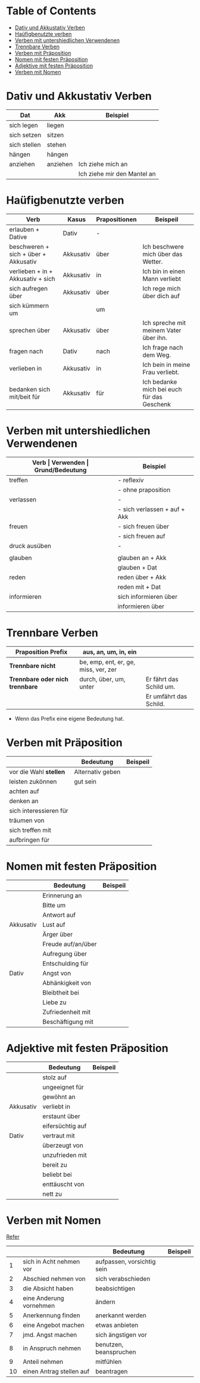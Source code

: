 * Table of Contents
- [[#dativ-und-akkustativ-verben][Dativ und Akkustativ Verben]]
- [[#ha%C3%BCfigbenutzte-verben][Haüfigbenutzte verben]]
- [[#verben-mit-untershiedlichen-verwendenen][Verben mit untershiedlichen Verwendenen]]
- [[#trennbare-verben][Trennbare Verben]]
- [[#verben-mit-pr%C3%A4position][Verben mit Präposition]]
- [[#nomen-mit-festen-pr%C3%A4position][Nomen mit festen Präposition]]
- [[#adjektive-mit-festen-pr%C3%A4position][Adjektive mit festen Präposition]]
- [[#verben-mit-nomen][Verben mit Nomen]]
* Dativ und Akkustativ Verben
|--------------+----------+-----------------------------|
| Dat          | Akk      | Beispiel                    |
|--------------+----------+-----------------------------|
| sich legen   | liegen   |                             |
| sich setzen  | sitzen   |                             |
| sich stellen | stehen   |                             |
| hängen       | hängen   |                             |
|--------------+----------+-----------------------------|
| anziehen     | anziehen | Ich ziehe mich an           |
|              |          | Ich ziehe mir den Mantel an |

* Haüfigbenutzte verben
|--------------------------------------+-----------+---------------+--------------------------------------------|
| Verb                                 | Kasus     | Prapositionen | Beispeil                                   |
|--------------------------------------+-----------+---------------+--------------------------------------------|
| erlauben + Dative                    | Dativ     | -             |                                            |
| beschweren + sich + über + Akkusativ | Akkusativ | über          | Ich beschwere mich über das Wetter.        |
| verlieben + in + Akkusativ + sich    | Akkusativ | in            | Ich bin in einen Mann verliebt             |
| sich aufregen über                   | Akkusativ | über          | Ich rege mich über dich auf                |
|--------------------------------------+-----------+---------------+--------------------------------------------|
| sich kümmern um                      |           | um            |                                            |
| sprechen über                        | Akkusativ | über          | Ich spreche mit meinem Vater über ihn.     |
| fragen nach                          | Dativ     | nach          | Ich frage nach dem Weg.                    |
| verlieben in                         | Akkusativ | in            | Ich bein in meine Frau verliebt.           |
| bedanken sich mit/beit für           | Akkusativ | für           | Ich bedanke mich bei euch für das Geschenk |
|--------------------------------------+-----------+---------------+--------------------------------------------|
* Verben mit untershiedlichen Verwendenen
|---------------+------------------------------+---------------------------------------------------+------------------------------------------|
| *Verb         | Verwenden                    | Grund/Bedeutung*                                  | Beispiel                                 |
|---------------+------------------------------+---------------------------------------------------+------------------------------------------|
| treffen       | - reflexiv                   | zufällig                                          | Ich treffe mich mit dem Mann am MP.      |
|               | - ohne praposition           | vereinbaren                                       | Ich treffe mit den Mann am MP.           |
|---------------+------------------------------+---------------------------------------------------+------------------------------------------|
| verlassen     | -                            | weggehen                                          | Ich verlasse dich.                       |
|               | - sich verlassen + auf + Akk | vertrauen haben                                   | Ich verlasses mich auf dich.             |
|---------------+------------------------------+---------------------------------------------------+------------------------------------------|
| freuen        | - sich freuen über           | Vergenganheit/Gegenwart                           |                                          |
|               | - sich freuen auf            | zukunft                                           |                                          |
|---------------+------------------------------+---------------------------------------------------+------------------------------------------|
| druck ausüben | -                            | wenn jemand sagt, schnell und viel zu             |                                          |
|               |                              | machen                                            |                                          |
|---------------+------------------------------+---------------------------------------------------+------------------------------------------|
| glauben       | glauben an + Akk             | Ich glaube an dich.                               |                                          |
|               | glauben + Dat                | Ich glaube dir.                                   |                                          |
|---------------+------------------------------+---------------------------------------------------+------------------------------------------|
| reden         | reden über + Akk             | Ich rede über meinen Freund.                      |                                          |
|               | reden mit + Dat              | Ich rede mit dir über das Wetter.                 |                                          |
|---------------+------------------------------+---------------------------------------------------+------------------------------------------|
| informieren   | sich informieren über        | Informationen zu einem bestimmen Thema beschaffen | Ich informiere mich über die Terminzeit. |
|               | informieren über             | jemandem etwas mitteilen                          | Ich informiere dich von etwas.           |
|---------------+------------------------------+---------------------------------------------------+------------------------------------------|

* Trennbare Verben
|---------------------------------+--------------------------------------+-------------------------|
| *Praposition Prefix*            | aus, an, um, in, ein                 |                         |
|---------------------------------+--------------------------------------+-------------------------|
| *Trennbare nicht*               | be, emp, ent, er, ge, miss, ver, zer |                         |
|---------------------------------+--------------------------------------+-------------------------|
| *Trennbare oder nich trennbare* | durch, über, um, unter               | Er fährt das Schild um. |
|                                 |                                      | Er umfährt das Schild.  |

- Wenn das Prefix eine eigene Bedeutung hat.
* Verben mit Präposition
|------------------------+------------------+----------|
|                        | Bedeutung        | Beispeil |
|------------------------+------------------+----------|
| vor die Wahl *stellen* | Alternativ geben |          |
| leisten zukönnen       | gut sein         |          |
| achten auf             |                  |          |
| denken an              |                  |          |
| sich interessieren für |                  |          |
| träumen von            |                  |          |
| sich treffen mit       |                  |          |
| aufbringen für         |                  |          |
|------------------------+------------------+----------|
* Nomen mit festen Präposition
|-----------+--------------------+----------|
|           | Bedeutung          | Beispeil |
|-----------+--------------------+----------|
|           | Erinnerung an      |          |
|           | Bitte um           |          |
|           | Antwort auf        |          |
| Akkusativ | Lust auf           |          |
|           | Ärger über         |          |
|           | Freude auf/an/über |          |
|           | Aufregung über     |          |
|           | Entschulding für   |          |
|-----------+--------------------+----------|
| Dativ     | Angst von          |          |
|           | Abhänkigkeit von   |          |
|           | Bleibtheit bei     |          |
|           | Liebe zu           |          |
|           | Zufriedenheit mit  |          |
|           | Beschäftigung mit  |          |
|-----------+--------------------+----------|
* Adjektive mit festen Präposition
|-----------+------------------+----------|
|           | Bedeutung        | Beispeil |
|-----------+------------------+----------|
|           | stolz auf        |          |
|           | ungeeignet für   |          |
|           | gewöhnt an       |          |
| Akkusativ | verliebt in      |          |
|           | erstaunt über    |          |
|           | eifersüchtig auf |          |
|-----------+------------------+----------|
| Dativ     | vertraut mit     |          |
|           | überzeugt von    |          |
|           | unzufrieden mit  |          |
|           | bereit zu        |          |
|           | beliebt bei      |          |
|           | enttäuscht von   |          |
|           | nett zu          |          |
|-----------+------------------+----------|
* Verben mit Nomen
[[https://deutschtraining.org/deutsche-grammatik/substantive/nomen-verb-verbindungen/][Refer]]

|----+--------------------------+----------------------------+----------|
|    |                          | Bedeutung                  | Beispeil |
|----+--------------------------+----------------------------+----------|
|  1 | sich in Acht nehmen vor  | aufpassen, vorsichtig sein |          |
|  2 | Abschied nehmen von      | sich verabschieden         |          |
|  3 | die Absicht haben        | beabsichtigen              |          |
|  4 | eine Anderung vornehmen  | ändern                     |          |
|  5 | Anerkennung finden       | anerkannt werden           |          |
|  6 | eine Angebot machen      | etwas anbieten             |          |
|  7 | jmd. Angst machen        | sich ängstigen vor         |          |
|  8 | in Anspruch nehmen       | benutzen, beanspruchen     |          |
|  9 | Anteil nehmen            | mitfühlen                  |          |
| 10 | einen Antrag stellen auf | beantragen                 |          |
|----+--------------------------+----------------------------+----------|
#+TBLFM: $1=@#-1
